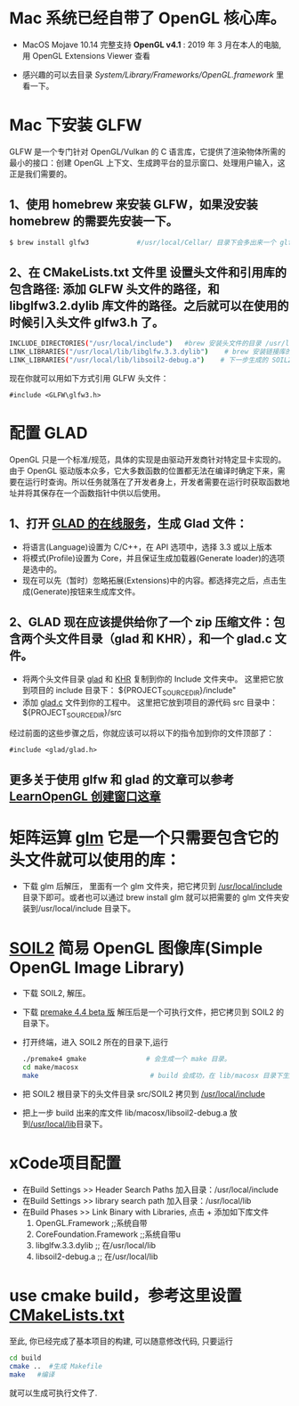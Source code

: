 * Mac 系统已经自带了 OpenGL 核心库。
- MacOS Mojave 10.14 完整支持 *OpenGL v4.1* :  2019 年 3 月在本人的电脑, 用 OpenGL Extensions Viewer 查看

- 感兴趣的可以去目录  /System/Library/Frameworks/OpenGL.framework/ 里看一下。


* Mac 下安装 GLFW
GLFW 是一个专门针对 OpenGL/Vulkan 的 C 语言库，它提供了渲染物体所需的最小的接口：创建 OpenGL 上下文、生成跨平台的显示窗口、处理用户输入，这正是我们需要的。

** 1、使用 homebrew 来安装 GLFW，如果没安装 homebrew 的需要先安装一下。
#+begin_src bash
$ brew install glfw3            #/usr/local/Cellar/ 目录下会多出来一个 glfw 的文件夹，相关的文件都在这个里面。
#+end_src

** 2、在 CMakeLists.txt 文件里 设置头文件和引用库的包含路径: 添加 GLFW 头文件的路径，和 libglfw3.2.dylib 库文件的路径。之后就可以在使用的时候引入头文件 glfw3.h 了。
#+begin_src bash
INCLUDE_DIRECTORIES("/usr/local/include")   #brew 安装头文件的目录 /usr/local/include, 包括 GLFW 头文件
LINK_LIBRARIES("/usr/local/lib/libglfw.3.3.dylib")    # brew 安装链接库的目录 /usr/local/lib
LINK_LIBRARIES("/usr/local/lib/libsoil2-debug.a")    # 下一步生成的 SOIL2 库文件。
#+end_src

现在你就可以用如下方式引用 GLFW 头文件：
#+begin_src c++
#include <GLFW\glfw3.h>
#+end_src


* 配置 GLAD
OpenGL 只是一个标准/规范，具体的实现是由驱动开发商针对特定显卡实现的。由于 OpenGL 驱动版本众多，它大多数函数的位置都无法在编译时确定下来，需要在运行时查询。所以任务就落在了开发者身上，开发者需要在运行时获取函数地址并将其保存在一个函数指针中供以后使用。

** 1、打开 [[https://glad.dav1d.de][GLAD 的在线服务]]，生成 Glad 文件：
- 将语言(Language)设置为 C/C++，在 API 选项中，选择 3.3 或以上版本
- 将模式(Profile)设置为 Core，并且保证生成加载器(Generate loader)的选项是选中的。
- 现在可以先（暂时）忽略拓展(Extensions)中的内容。都选择完之后，点击生成(Generate)按钮来生成库文件。

** 2、GLAD 现在应该提供给你了一个 zip 压缩文件：包含两个头文件目录（glad 和 KHR），和一个 glad.c 文件。
- 将两个头文件目录 [[file:include/glad/][glad]] 和 [[file:include/KHR][KHR]] 复制到你的 Include 文件夹中。 这里把它放到项目的 include 目录下： ${PROJECT_SOURCE_DIR}/include"
- 添加 [[file:src/glad.c][glad.c]] 文件到你的工程中。 这里把它放到项目的源代码 src 目录中： ${PROJECT_SOURCE_DIR}/src

经过前面的这些步骤之后，你就应该可以将以下的指令加到你的文件顶部了：
#+begin_src c++
#include <glad/glad.h> 
#+end_src

** 更多关于使用 glfw 和 glad 的文章可以参考 [[https://learnopengl-cn.github.io/01%20Getting%20started/02%20Creating%20a%20window/][LearnOpenGL 创建窗口这章]]



* 矩阵运算 [[https://github.com/g-truc/glm][glm]] 它是一个只需要包含它的头文件就可以使用的库：
- 下载 glm 后解压， 里面有一个 glm 文件夹，把它拷贝到 [[/usr/local/include/glm][/usr/local/include]] 目录下即可。或者也可以通过 brew install glm 就可以把需要的 glm  文件夹安装到/usr/local/include 目录下。


* [[https://bitbucket.org/SpartanJ/soil2/src/default][SOIL2]] 简易 OpenGL 图像库(Simple OpenGL Image Library)
- 下载 SOIL2, 解压。
- 下载 [[https://premake.github.io/index.html][premake 4.4 beta 版]] 解压后是一个可执行文件，把它拷贝到 SOIL2 的目录下。
- 打开终端，进入 SOIL2 所在的目录下,运行
  #+begin_src bash
./premake4 gmake               # 会生成一个 make 目录。
cd make/macosx
make                            # build 会成功，在 lib/macosx 目录下生成 libsoil2-debug.a 文件；但没安装 SDL2, test 可能会失败，不过没关系。
  #+end_src
- 把 SOIL2 根目录下的头文件目录 src/SOIL2 拷贝到 [[/usr/local/include/SOIL2][/usr/local/include]]
- 把上一步 build 出来的库文件 lib/macosx/libsoil2-debug.a 放到[[/usr/local/lib]]目录下。


* xCode项目配置
- 在Build Settings >> Header Search Paths 加入目录：/usr/local/include
- 在Build Settings >> library search path 加入目录：/usr/local/lib
- 在Build Phases   >> Link Binary with Libraries, 点击 + 添加如下库文件
  1) OpenGL.Framework           ;;系统自带
  2) CoreFoundation.Framework   ;;系统自带u
  3) libglfw.3.3.dylib     ;; 在/usr/local/lib
  4) libsoil2-debug.a      ;; 在/usr/local/lib


* use cmake build，参考这里设置 [[https://zhuanlan.zhihu.com/p/45528705][CMakeLists.txt]]
至此, 你已经完成了基本项目的构建, 可以随意修改代码, 只要运行
#+begin_src bash
cd build
cmake ..  #生成 Makefile
make   #编译
#+end_src

就可以生成可执行文件了.
